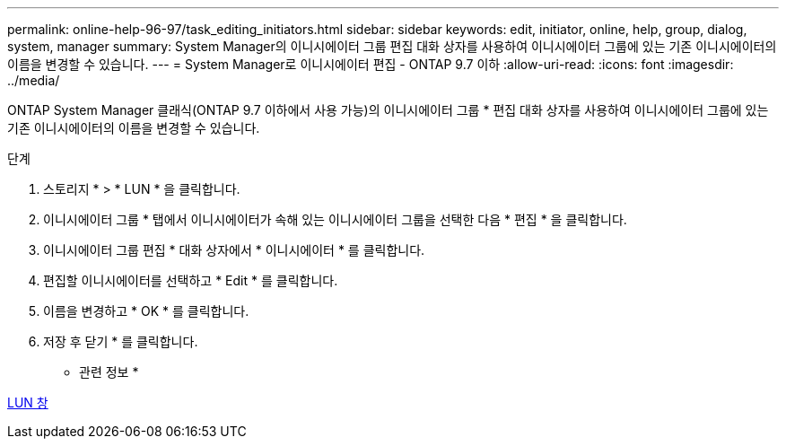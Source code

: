 ---
permalink: online-help-96-97/task_editing_initiators.html 
sidebar: sidebar 
keywords: edit, initiator, online, help, group, dialog, system, manager 
summary: System Manager의 이니시에이터 그룹 편집 대화 상자를 사용하여 이니시에이터 그룹에 있는 기존 이니시에이터의 이름을 변경할 수 있습니다. 
---
= System Manager로 이니시에이터 편집 - ONTAP 9.7 이하
:allow-uri-read: 
:icons: font
:imagesdir: ../media/


[role="lead"]
ONTAP System Manager 클래식(ONTAP 9.7 이하에서 사용 가능)의 이니시에이터 그룹 * 편집 대화 상자를 사용하여 이니시에이터 그룹에 있는 기존 이니시에이터의 이름을 변경할 수 있습니다.

.단계
. 스토리지 * > * LUN * 을 클릭합니다.
. 이니시에이터 그룹 * 탭에서 이니시에이터가 속해 있는 이니시에이터 그룹을 선택한 다음 * 편집 * 을 클릭합니다.
. 이니시에이터 그룹 편집 * 대화 상자에서 * 이니시에이터 * 를 클릭합니다.
. 편집할 이니시에이터를 선택하고 * Edit * 를 클릭합니다.
. 이름을 변경하고 * OK * 를 클릭합니다.
. 저장 후 닫기 * 를 클릭합니다.


* 관련 정보 *

xref:reference_luns_window.adoc[LUN 창]
